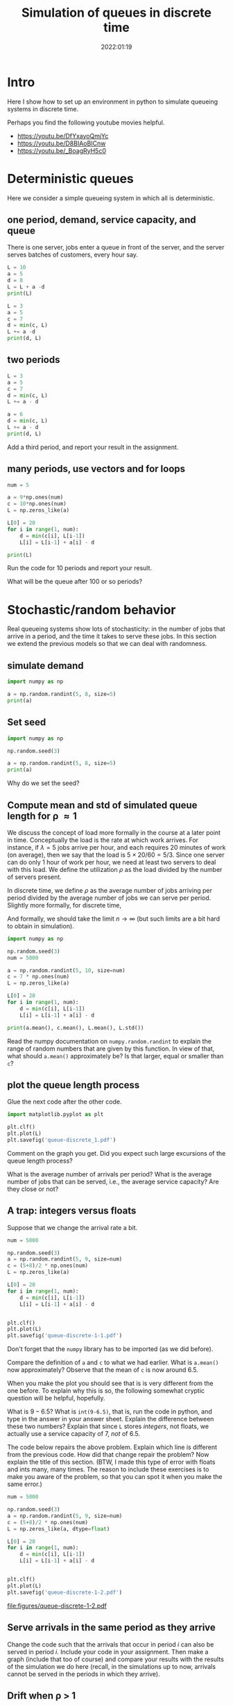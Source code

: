 #+title: Simulation of queues in discrete time
#+author: Nicky D. van Foreest
#+date: 2022:01:19

#+STARTUP: indent
#+STARTUP: overview
#+PROPERTY: header-args:shell :exports both
#+PROPERTY: header-args:emacs-lisp :eval no-export
#+PROPERTY: header-args:python :eval no-export
# +PROPERTY: header-args:python :session  :exports both   :dir "./figures/" :results output


#+OPTIONS: toc:nil author:nil date:nil title:t

#+LATEX_CLASS: subfiles
#+LATEX_CLASS_OPTIONS: [assignments]

#+begin_src emacs-lisp :exports results :results none :eval export
  (make-variable-buffer-local 'org-latex-title-command)
  (setq org-latex-title-command (concat "\\chapter{%t}\n"))
#+end_src


* TODO Set theme and font size for YouTube                         :noexport:

#+begin_src emacs-lisp :eval no-export
(modus-themes-load-operandi)
(set-face-attribute 'default nil :height 200)
#+end_src

#+RESULTS:

* Intro

Here I show how to set up an  environment in python to simulate queueing systems in discrete time.

Perhaps you find the following youtube movies helpful.
- https://youtu.be/DfYxayoQmjYc
- https://youtu.be/D8BIAoBICnw
- https://youtu.be/_BoagRyH5c0


* Deterministic queues
Here we consider a simple queueing system in which all is deterministic.

** one  period,  demand, service capacity, and queue

There is one server, jobs enter a queue in front of the server, and the server serves batches of customers, every hour say.
#+begin_src python
L = 10
a = 5
d = 8
L = L + a -d
print(L)
#+end_src

#+RESULTS:
: 7

#+begin_src python
L = 3
a = 5
c = 7
d = min(c, L)
L += a -d
print(d, L)
#+end_src

#+RESULTS:
| 3 | 5 |

** two periods

#+begin_src python
L = 3
a = 5
c = 7
d = min(c, L)
L += a - d

a = 6
d = min(c, L)
L += a - d
print(d, L)
#+end_src

#+RESULTS:
| 5 | 6 |

#+begin_exercise
Add a third period, and report your result in the assignment.
#+end_exercise


** many periods, use vectors and for loops
#+begin_src python
num = 5

a = 9*np.ones(num)
c = 10*np.ones(num)
L = np.zeros_like(a)

L[0] = 20
for i in range(1, num):
    d = min(c[i], L[i-1])
    L[i] = L[i-1] + a[i] - d

print(L)
#+end_src

#+RESULTS:
| 20 | 19 | 18 | 17 | 16 |

#+begin_exercise
Run the code for 10 periods and report your result.
#+end_exercise

#+begin_exercise
What will be the queue after 100 or so periods?
#+end_exercise

* Stochastic/random behavior

Real queueing systems show lots of stochasticity: in the number of jobs that arrive in a period, and the time it takes to serve these jobs. In this section we extend the previous models so that we can  deal with randomness.

** simulate demand

#+begin_src python
import numpy as np

a = np.random.randint(5, 8, size=5)
print(a)
#+end_src

#+RESULTS:
: [6 6 7 6 6]

** Set seed


#+begin_src python
import numpy as np

np.random.seed(3)

a = np.random.randint(5, 8, size=5)
print(a)
#+end_src

#+begin_exercise
Why do we set the seed?
#+end_exercise



** Compute mean and std of simulated queue length for \rho \approx 1

We discuss the concept of load more formally in the course at a later point in time.
Conceptually the load is the rate at which work arrives. For instance, if $\lambda=5$ jobs arrive per hour, and each requires 20 minutes of work (on average), then we say that the load is $5\times 20/60 = 5/3$. Since one server can do only 1 hour of work per hour, we need at least two servers to deal with this load. We define the utilization $\rho$ as the load divided by the number of servers present.

In discrete time, we define $\rho$ as the average number of jobs arriving per period divided by the average number of jobs we can serve per period. Slightly more formally, for discrete time,
\begin{align}
\rho \approx \frac{\sum_{k=1}^{n} a_{k}}{\sum_{k=1}^n c_{k}}.
\end{align}
And formally, we should take the limit $n\to\infty$ (but such limits are  a bit hard to obtain in simulation).

#+begin_src python
import numpy as np

np.random.seed(3)
num = 5000

a = np.random.randint(5, 10, size=num)
c = 7 * np.ones(num)
L = np.zeros_like(a)

L[0] = 20
for i in range(1, num):
    d = min(c[i], L[i-1])
    L[i] = L[i-1] + a[i] - d

print(a.mean(), c.mean(), L.mean(), L.std())
#+end_src

#+RESULTS:
: 6.4988 6.5 7.18626 1.5343425994216546

#+begin_exercise
Read the numpy documentation on =numpy.random.randint= to explain the range of random numbers that are given by this function. In view of that, what should =a.mean()= approximately be? Is that larger, equal or smaller than =c=?
#+end_exercise

** plot the queue length process

Glue the next code after the other code.

#+begin_src python
import matplotlib.pyplot as plt

plt.clf()
plt.plot(L)
plt.savefig('queue-discrete_1.pdf')
#+end_src

#+begin_src python :results value file :exports results
'queue-discrete_1.pdf'
#+end_src

#+begin_exercise
Comment on the graph you get. Did you expect such large excursions of the queue length process?
#+begin_hint
What is the average number of arrivals per period? What is the average number of jobs that can be served, i.e., the average service capacity? Are they close or not?
#+end_hint

#+end_exercise


** A trap:  integers versus floats

Suppose that we change the arrival rate a bit.


#+begin_src python
num = 5000

np.random.seed(3)
a = np.random.randint(5, 9, size=num)
c = (5+8)/2 * np.ones(num)
L = np.zeros_like(a)

L[0] = 20
for i in range(1, num):
    d = min(c[i], L[i-1])
    L[i] = L[i-1] + a[i] - d


plt.clf()
plt.plot(L)
plt.savefig('queue-discrete-1-1.pdf')
#+end_src

Don't forget that the ~numpy~ library has to be imported (as we did before).

#+begin_exercise
Compare the definition of =a= and =c= to what we had earlier.
What is =a.mean()= now approximately?  Observe that the mean of =c= is now around $6.5$.
#+end_exercise

When you make the plot you should see that is is very different from the one before. To explain why this is so, the following somewhat cryptic question will be helpful, hopefully.

#+begin_exercise
What is $9-6.5$? What is =int(9-6.5)=, that is, run the code in python, and  type in the answer in your answer sheet. Explain the difference between these two numbers? Explain that since =L= stores /integers/, not floats, we actually use a service capacity of $7$, /not/ of $6.5$.
#+end_exercise

#+begin_exercise
The code below repairs the above problem. Explain which line is different from the previous code. How did that change repair the problem? Now explain the title of this section. (BTW, I made this type of error with floats and ints many, many  times. The reason to include these exercises is to make you aware of the problem, so that you can spot it when you make the same error.)
#+end_exercise

#+begin_src python
num = 5000

np.random.seed(3)
a = np.random.randint(5, 9, size=num)
c = (5+8)/2 * np.ones(num)
L = np.zeros_like(a, dtype=float)

L[0] = 20
for i in range(1, num):
    d = min(c[i], L[i-1])
    L[i] = L[i-1] + a[i] - d


plt.clf()
plt.plot(L)
plt.savefig('queue-discrete-1-2.pdf')
#+end_src


#+begin_src python :results value file :exports results
"queue-discrete-1-2.pdf"
#+end_src

#+RESULTS:
[[file:figures/queue-discrete-1-2.pdf]]

** Serve arrivals in the same period as they arrive

#+begin_exercise
Change the code such that the arrivals that occur in period $i$ can also be served in period $i$. Include your code in your assignment. Then  make a graph (include that too of course) and compare your results with the results of the  simulation we do here (recall, in the simulations up to now, arrivals cannot be served in the periods in which they arrive).
#+end_exercise


** Drift when \rho > 1

#+begin_src python
num = 5_000

np.random.seed(3)
a = np.random.randint(5, 9, size=num)
c = (5+8)/2.3 * np.ones(num)
L = np.zeros_like(a, dtype=float)

L[0] = 20
for i in range(1, num):
    d = min(c[i], L[i-1])
    L[i] = L[i-1] + a[i] - d


plt.clf()
plt.plot(L)
plt.savefig('queue-discrete_2.pdf')
#+end_src

#+begin_src python :results value file :exports results
'queue-discrete_2.pdf'
#+end_src


#+begin_exercise
What is =c.mean()-a.mean()=? Explain the slope of the line (fitted  through the points.)
#+begin_hint
As a simple analogous problem: imagine you have bucket containing  10 liters. Water flows in from a hose at rate 3 liters per minute, but it flows out via another hose at rate 5 l/m. What is the net outflow? Why does it take 5 minutes before the bucket is empty?
#+end_hint

#+end_exercise

** Drift when \rho< 1, start with large queue.


#+begin_src python
num = 5_000

np.random.seed(3)
a = np.random.randint(5, 9, size=num)
c = (5+8)/1.8 * np.ones(num)
L = np.zeros_like(a, dtype=float)

L[0] = 2_000
for i in range(1, num):
    d = min(c[i], L[i-1])
    L[i] = L[i-1] + a[i] - d


plt.clf()
plt.plot(L)
plt.savefig('queue-discrete_3.pdf')
#+end_src

#+begin_src python :results value file :exports results
'queue-discrete_3.pdf'
#+end_src

#+begin_exercise
Explain the slope of the lines (if you would fit that through the points.)
#+end_exercise


** Hitting time

#+begin_exercise
When $\rho < 1$ and $L_0$ is some large number, such as here,
why is it is reasonable to use a normal distribution to model the  time $\tau$ until the queue hits zero for the first time? (Assume that jobs can be served in the period in which they can arrive.)

\begin{hint}
See the queueing book exercises 2.1.8 and 3.2.3 for further explanations.

When $L_{0} \gg 1$, then  $a_{k}$ jobs arrive in period $k$ and $c_{k}$ jobs leave.
For ease, write $h_{k} = c_k-a_k$.
Then the time $\tau$ to hit 0, i.e., the time until the queue is empty, is the smallest $\tau$ such that $\sum_{k=1}^{\tau} h_{k} \geq L_{0}$.
But then, by Wald's theorem: $\E \tau \E{h_{k}} = L_{0}$. What is $\E \tau$?

Moreover, consider any sum of random variables, then with  $\mu = \E X$, $\sigma$  the std of $X$, and $N$ the normal distribution, and by the central limit theorem,
\begin{equation}
\label{eq:1}
\frac{1}{n} \sum_{i=1}^{n} X_{i} \sim N(\mu, \frac{\sigma^{2}}{n}) \implies \sum_{i=1}^n X_i \sim N(n \mu, n\sigma^{2}).
\end{equation}
\end{hint}
#+end_exercise


#+begin_exercise
The code below uses simulation to estimate  the expected time $\E \tau$ and variance $\V \tau$. Explain how we use /simulation to estimate/ $\E \tau$ and $\V \tau$. (You don't have to find an closed form expression for $\E \tau$ or $\V \tau$).  Don't forget to address the following points:
\begin{enumerate}
\item Why don't I need to use ~d = min(L, c)~?
\item Explain that running up to time $5000$ is just a guess.
\end{enumerate}
#+end_exercise

#+begin_comment
Let me explain how it works.
I want to find the smallest $\tau$ such that $\sum_{i=1}^{\tau} (a_{k}-c_{k}) \geq L_{0}$.
Since I know that $L_{0} \gg 0$, I don't have to compute $d_{k}=\min\{L_{k-1}, c_{k}\}$, because $L_{k-1} > c_{k}$ as long as there jobs in the system.
So, I can skip the computation of $d_{k}$; it saves also computer time.
Then, I just guess that 5000 periods is enough to always clear the queue.
However, this is nothing but a guess.
Here I don't check this, but formally speaking I should do so.
(It is not a problem to live in a state of sin; as long as you know you are sinning, it's OK :-) ).
Then I change the seed to get different runs; here I do ~N=10~ runs.
Finally, I assemble the hitting times for the different runs in the vector ~tau~.
And, ~numpy~ offers the functions ~mean~ and ~std~ that I can call on vectors, so I don't have to compute that myself.
#+end_comment

#+begin_src python
import numpy as np

num = 5_000


def hitting_time(seed):
    np.random.seed(seed)
    a = np.random.randint(5, 9, size=num)
    c = (5 + 8) / 1.8 * np.ones(num)

    L = 2_000
    for i in range(1, num):
        L += +a[i] - c[i]
        if L <= 0:
            return i


N = 10
tau = np.zeros(N)
for n in range(N):
    tau[n] = hitting_time(n)

print(tau.mean(), tau.std())
#+end_src

#+begin_exercise
Run the above simulation with some seeds to your liking. What are the numbers you get? Use properties of uniform random variables to  explain the values you get.
#+end_exercise



** Things to memorize

1. If the capacity is equal or less than the arrival rate, the queue length will explode.
2. If the capacity is larger than the arrival rate, the queue length will stay around 0 (between quotes).
3. If we start with a huge queue, but the service capacity is larger than the  arrival rate, then the queue will drain rather fast, in fact, about linear.

* Queues with blocking


Consider  a queue that is subject to blocking: this means that
when the queue exceeds $K$, say, then the excess jobs are rejected.

** A simple rejection rule

#+begin_src python
num = 500

np.random.seed(3)
a = np.random.randint(0, 20, size=num)
c = 10*np.ones(num)
L = np.zeros_like(a)
loss = np.zeros_like(a)

K = 30 # max people in queue, otherwise they leave

L[0] = 28
for i in range(1, num):
    d = min(c[i], L[i-1])
    loss[i] = max(L[i-1] + a[i] - d - K, 0)  # this
    L[i] = L[i-1] + a[i] - d - loss[i] # this 2

lost_fraction = sum(loss)/sum(a)
print(lost_fraction)
#+end_src

#+RESULTS:
: 0.04359580654874076

#+BEGIN_exercise
Explain how the line marked as ~this~ works, in other words, how does that line implement a queue with loss?  In line ~this 2~ we subtract ~loss[i]~; why?
#+END_exercise

#+BEGIN_exercise
Why is, in this case,  ~dtype=float~ not necessary in the definition of ~L~?
#+END_exercise

Here is the graph of the (simulated) queue length process.
#+begin_src python
plt.clf()
plt.plot(L)
plt.savefig('queue-discrete-loss.pdf')
#+end_src

#+begin_src python :results value file :exports results
'queue-discrete-loss.pdf'
#+end_src

#+begin_exercise
Does the blocking rule work as it should?
#+end_exercise

** Rejection at the start of the period

If we would assume that rejection occurs as the start of the period,  the code has to be as follows:

#+begin_src python  :exports code
for i in range(1, num):
    d = min(c[i], L[i-1])
    loss[i] = max(L[i-1] + a[i] - K, 0)
    L[i] = L[i-1] + a[i] - d - loss[i]

lost_fraction = sum(loss)/sum(a)
print(lost_fraction)
#+end_src

#+begin_exercise
Explain the line in the code that changed.
#+end_exercise


#+begin_exercise
Explain that this rule has the same effect as assuming that departures occur after the rejection.
#+end_exercise

** Estimating rejection probabilities

With the code below we can  estimate the distribution $p_{i} = \P{L=i}$.


#+begin_src python
import numpy as np
import matplotlib.pyplot as plt

np.random.seed(3)

num = 5000

np.random.seed(3)
a = np.random.randint(0, 18, size=num)
c = 10 * np.ones(num)
L = np.zeros_like(a)

K = 30
p = np.zeros(K + 1)

L[0] = 28
for i in range(1, num):
    d = min(c[i], L[i - 1])
    L[i] = min(L[i - 1] + a[i] - d, K)
    p[L[i]] += 1

plt.clf()
plt.plot(p)
plt.savefig('queue-discrete-loss-p.pdf')
#+end_src

#+RESULTS:

#+begin_exercise
Why should =p= have a length of =K+1=? Then explain  how the code estimates $p_{i}$.
#+end_exercise


Here is the graph of =p=.

#+begin_src python :results value file :exports results
'queue-discrete-loss-p.pdf'
#+end_src

#+RESULTS:
[[file:figures/queue-discrete-loss-p.pdf]]

#+begin_exercise
Note that =p= is not normalized (i.e., sums up to 1). The following code repairs that. Explain how it works.
\begin{minted}{python}
p /= p.sum()
\end{minted}
#+end_exercise

** Rejection probabilities under high loads

#+begin_exercise
Change the parameters such $\rho=1.51$. Then make again a plot of $p$. (Just copy my code, but change the parameters or the distribution of ~a~, or ~c~.)
#+end_exercise

#+begin_exercise
Now change the parameters such  $\rho \approx 10$, use a simple argument to show that $\pi_{K-2} \approx 0$. Check this intuition by doing a simulation with the appropriate parameters. Include your code and the graph of $p$.
#+end_exercise



* TODO Restore my emacs settings                                   :noexport:

#+begin_src emacs-lisp :eval no-export
(modus-themes-load-vivendi)
(set-face-attribute 'default nil :height 100)
#+end_src

#+RESULTS:
